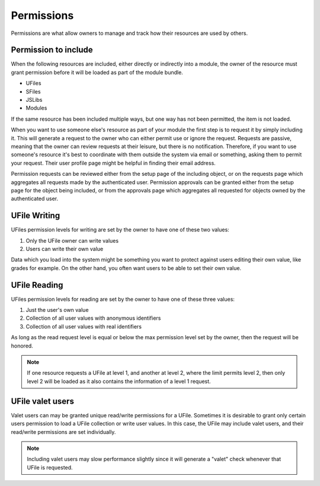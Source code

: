 Permissions
===========

Permissions are what allow owners to manage and track how their resources are
used by others.  

.. _`including-permission`:

Permission to include
^^^^^^^^^^^^^^^^^^^^^

When the following resources are included, either directly or indirectly into a
module, the owner of the resource must grant permission before it will
be loaded as part of the module bundle. 

* UFiles
* SFiles
* JSLibs
* Modules

If the same resource has been included multiple ways, but one way has not been
permitted, the item is not loaded.

When you want to use someone else's resource as part of your module the first
step is to request it by simply including it.  This will generate a request to
the owner who can either permit use or ignore the request.  Requests are
passive, meaning that the owner can review requests at their leisure, but there
is no notification.  Therefore, if you want to use someone's resource it's best
to coordinate with them outside the system via email or something, asking them
to permit your request.  Their user profile page might be helpful in finding
their email address.

Permission requests can be reviewed either from the setup page
of the including object, or on the requests page which aggregates all requests
made by the authenticated user.  Permission approvals can be granted either from
the setup page for the object being included, or from the approvals page which
aggregates all requested for objects owned by the authenticated user. 

.. _`ufile-writing-permission`:

UFile Writing
^^^^^^^^^^^^^

UFiles permission levels for writing are set by the owner to have one of these
two values:

#. Only the UFile owner can write values 
#. Users can write their own value

Data which you load into the system might be something you want to protect
against users editing their own value, like grades for example.  On the other
hand, you often want users to be able to set their own value.

.. _`ufile-reading-permission`:

UFile Reading
^^^^^^^^^^^^^

UFiles permission levels for reading are set by the owner to have one of these
three values:

#. Just the user's own value
#. Collection of all user values with anonymous identifiers
#. Collection of all user values with real identifiers

As long as the read request level is equal or below the max permission level
set by the owner, then the request will be honored. 

.. note:: 

  If one resource requests a UFile at level 1, and another at level 2, where the
  limit permits level 2, then only level 2 will be loaded as it also contains the
  information of a level 1 request.

.. _`ufile-valet`:

UFile valet users 
^^^^^^^^^^^^^^^^^

Valet users can may be granted unique read/write permissions for a UFile.
Sometimes it is desirable to grant only certain users permission to load a
UFile collection or write user values.  In this case, the UFile may include
valet users, and their read/write permissions are set individually.

.. note:: 

  Including valet users may slow performance slightly since it will generate a
  "valet" check whenever that UFile is requested.


